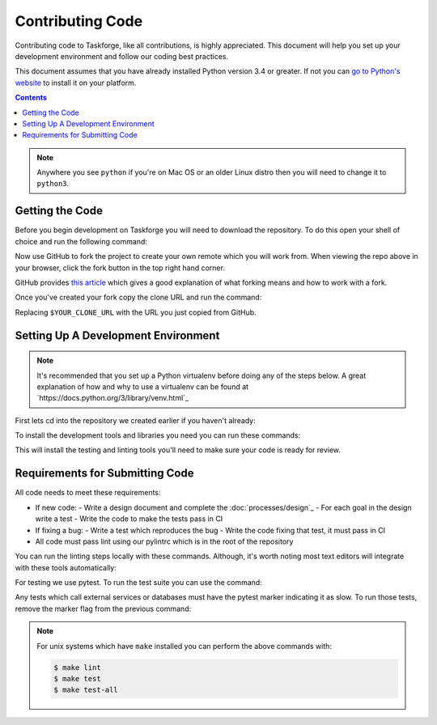 Contributing Code
=================

Contributing code to Taskforge, like all contributions, is highly appreciated.
This document will help you set up your development environment and follow our
coding best practices.

This document assumes that you have already installed Python version 3.4 or
greater. If not you can `go to Python's website <https://python.org>`_ to
install it on your platform.

.. contents::

.. note::

   Anywhere you see ``python`` if you're on Mac OS or an older Linux distro then
   you will need to change it to ``python3``.

Getting the Code
++++++++++++++++

Before you begin development on Taskforge you will need to download the
repository. To do this open your shell of choice and run the following command:

.. console::

   $ git clone https://github.com/chasinglogic/taskforge

Now use GitHub to fork the project to create your own remote which you will work
from. When viewing the repo above in your browser, click the fork button in the
top right hand corner.

GitHub provides `this article <https://help.github.com/articles/fork-a-repo/>`_
which gives a good explanation of what forking means and how to work with a fork.

Once you've created your fork copy the clone URL and run the command:

.. console::

   $ git remote add fork $YOUR_CLONE_URL

Replacing ``$YOUR_CLONE_URL`` with the URL you just copied from GitHub.

Setting Up A Development Environment
++++++++++++++++++++++++++++++++++++

.. note::

   It's recommended that you set up a Python virtualenv before doing any of
   the steps below. A great explanation of how and why to use a virtualenv can
   be found at `https://docs.python.org/3/library/venv.html`_

First lets cd into the repository we created earlier if you haven't already:

.. console::

   $ cd taskforge

To install the development tools and libraries you need you can run these
commands:

.. console::

   $ python -m pip install --editable .
   $ python -m pip install -r requirements.dev.txt

This will install the testing and linting tools you'll need to make sure your
code is ready for review.

Requirements for Submitting Code
++++++++++++++++++++++++++++++++

All code needs to meet these requirements:

- If new code:
  - Write a design document and complete the :doc:`processes/design`_ 
  - For each goal in the design write a test
  - Write the code to make the tests pass in CI
- If fixing a bug:
  - Write a test which reproduces the bug
  - Write the code fixing that test, it must pass in CI
- All code must pass lint using our pylintrc which is in the root of the
  repository

You can run the linting steps locally with these commands. Although, it's worth
noting most text editors will integrate with these tools automatically:

.. console::

   $ python -m pylint src tests
   $ python -m pydocstyle src

For testing we use pytest. To run the test suite you can use the command:

.. console::

   $ PYTHONPATH="$PYTHONPATH:src" python -m pytest -m 'not slow'

Any tests which call external services or databases must have the pytest marker
indicating it as slow. To run those tests, remove the marker flag from the
previous command:

.. console::

   $ PYTHONPATH="$PYTHONPATH:src" python -m pytest

.. note::

   For unix systems which have ``make`` installed you can perform the above
   commands with:

   .. code::

      $ make lint
      $ make test
      $ make test-all
